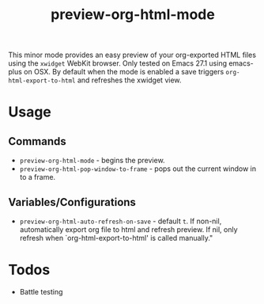 #+TITLE: preview-org-html-mode

This minor mode provides an easy preview of your org-exported HTML files using the =xwidget= WebKit browser. Only tested on Emacs 27.1 using emacs-plus on OSX. By default when the mode is enabled a save triggers =org-html-export-to-html= and refreshes the xwidget view.

* Usage
** Commands
+ =preview-org-html-mode= - begins the preview.
+ =preview-org-html-pop-window-to-frame= - pops out the current window in to a frame.
** Variables/Configurations
+ =preview-org-html-auto-refresh-on-save= - default =t=. If non-nil, automatically export org file to html and refresh preview. If nil, only refresh when `org-html-export-to-html' is called manually."
  
* Todos
+ Battle testing
